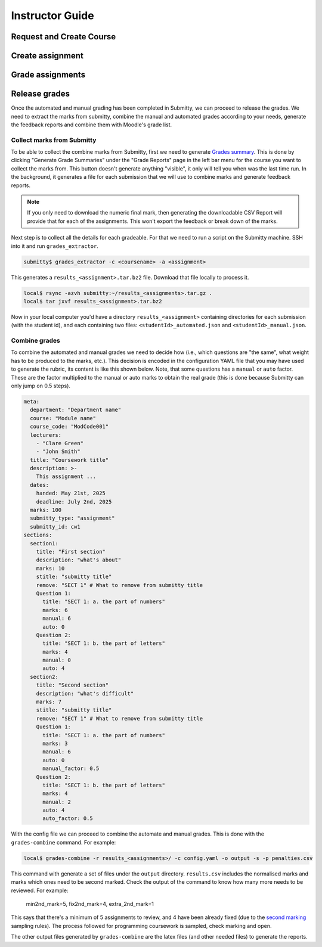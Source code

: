 ================
Instructor Guide
================

Request and Create Course
=========================


Create assignment
=================


Grade assignments
=================


Release grades
==============

Once the automated and manual grading has been completed in Submitty, we can
proceed to release the grades. We need to extract the marks from submitty,
combine the manual and automated grades according to your needs, generate the
feedback reports and combine them with Moodle's grade list.

Collect marks from Submitty
---------------------------

To be able to collect the combine marks from Submitty, first we need to generate
`Grades summary`_. This is done by clicking "Generate Grade Summaries" under the
"Grade Reports" page in the left bar menu for the course you want to collect the
marks from. This button doesn't generate anything "visible", it only will tell
you when was the last time run. In the background, it generates a file for each
submission that we will use to combine marks and generate feedback reports.

.. note::
   If you only need to download the numeric final mark, then generating the
   downloadable CSV Report will provide that for each of the assignments. This
   won't export the feedback or break down of the marks.

Next step is to collect all the details for each gradeable. For that we need to run
a script on the Submitty machine. SSH into it and run ``grades_extractor``.

.. code-block:: bash

   submitty$ grades_extractor -c <coursename> -a <assignment>


This generates a ``results_<assignment>.tar.bz2`` file. Download that file locally to
process it.

.. code-block:: bash

   local$ rsync -azvh submitty:~/results_<assignments>.tar.gz .
   local$ tar jxvf results_<assignment>.tar.bz2


Now in your local computer you'd have a directory ``results_<assignment>`` containing
directories for each submission (with the student id), and each containing two files:
``<studentId>_automated.json`` and ``<studentId>_manual.json``.


Combine grades
--------------

To combine the automated and manual grades we need to decide how (i.e., which
questions are "the same", what weight has to be produced to the marks, etc.).
This decision is encoded in the configuration YAML file that you may have used
to generate the rubric, its content is like this shown below. Note, that some
questions has a ``manual`` or ``auto`` factor. These are the factor multiplied
to the manual or auto marks to obtain the real grade (this is done because
Submitty can only jump on 0.5 steps).

.. code-block:: yaml

   meta:
     department: "Department name"
     course: "Module name"
     course_code: "ModCode001"
     lecturers:
       - "Clare Green"
       - "John Smith"
     title: "Coursework title"
     description: >-
       This assignment ...
     dates:
       handed: May 21st, 2025
       deadline: July 2nd, 2025
     marks: 100
     submitty_type: "assignment"
     submitty_id: cw1
   sections:
     section1:
       title: "First section"
       description: "what's about"
       marks: 10
       stitle: "submitty title"
       remove: "SECT 1" # What to remove from submitty title
       Question 1:
         title: "SECT 1: a. the part of numbers"
         marks: 6
         manual: 6
         auto: 0
       Question 2:
         title: "SECT 1: b. the part of letters"
         marks: 4
         manual: 0
         auto: 4
     section2:
       title: "Second section"
       description: "what's difficult"
       marks: 7
       stitle: "submitty title"
       remove: "SECT 1" # What to remove from submitty title
       Question 1:
         title: "SECT 1: a. the part of numbers"
         marks: 3
         manual: 6
         auto: 0
         manual_factor: 0.5
       Question 2:
         title: "SECT 1: b. the part of letters"
         marks: 4
         manual: 2
         auto: 4
         auto_factor: 0.5



With the config file we can proceed to combine the automate and manual grades.
This is done with the ``grades-combine`` command. For example:


.. code-block:: bash

   local$ grades-combine -r results_<assignments>/ -c config.yaml -o output -s -p penalties.csv


This command with generate a set of files under the ``output`` directory.
``results.csv`` includes the normalised marks and marks which ones need to be
second marked. Check the output of the command to know how many more needs to be
reviewed. For example:

   min2nd_mark=5, fix2nd_mark=4, extra_2nd_mark=1


This says that there's a minimum of 5 assignments to review, and 4 have been
already fixed (due to the `second marking`_ sampling rules). The process followed
for programming coursework is sampled, check marking and open.


The other output files generated by ``grades-combine`` are the latex files (and
other needed files) to generate the reports.




.. _Grades summary: https://submitty.org/instructor/course_settings/rainbow_grades/#grades-summaries
.. _second marking: https://www.ucl.ac.uk/academic-manual/chapters/chapter-4-assessment-framework-taught-programmes/section-7-marking-moderation#7.6_
